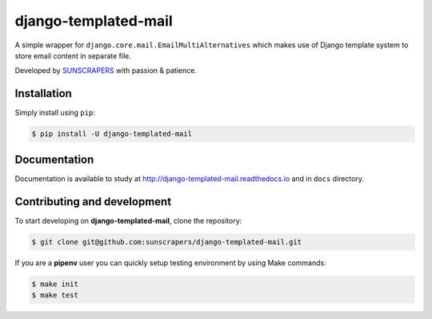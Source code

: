 =====================
django-templated-mail
=====================

.. image:: https://img.shields.io/pypi/v/django-templated-mail.svg
  :target: https://pypi.org/project/django-templated-mail

.. image:: https://img.shields.io/travis/sunscrapers/django-templated-mail.svg
  :target: https://travis-ci.org/sunscrapers/django-templated-mail

.. image:: https://img.shields.io/codecov/c/github/sunscrapers/django-templated-mail.svg
  :target: https://codecov.io/gh/sunscrapers/django-templated-mail

.. image:: https://img.shields.io/scrutinizer/g/sunscrapers/django-templated-mail.svg
  :target: https://scrutinizer-ci.com/g/sunscrapers/django-templated-mail

A simple wrapper for ``django.core.mail.EmailMultiAlternatives`` which makes
use of Django template system to store email content in separate file.

Developed by `SUNSCRAPERS <http://sunscrapers.com/>`_ with passion & patience.

Installation
============

Simply install using ``pip``:

.. code-block:: bash

    $ pip install -U django-templated-mail

Documentation
=============

Documentation is available to study at
`http://django-templated-mail.readthedocs.io <http://django-templated-mail.readthedocs.io>`_
and in ``docs`` directory.

Contributing and development
============================

To start developing on **django-templated-mail**, clone the repository:

.. code-block:: bash

    $ git clone git@github.com:sunscrapers/django-templated-mail.git

If you are a **pipenv** user you can quickly setup testing environment by
using Make commands:

.. code-block:: bash

    $ make init
    $ make test


